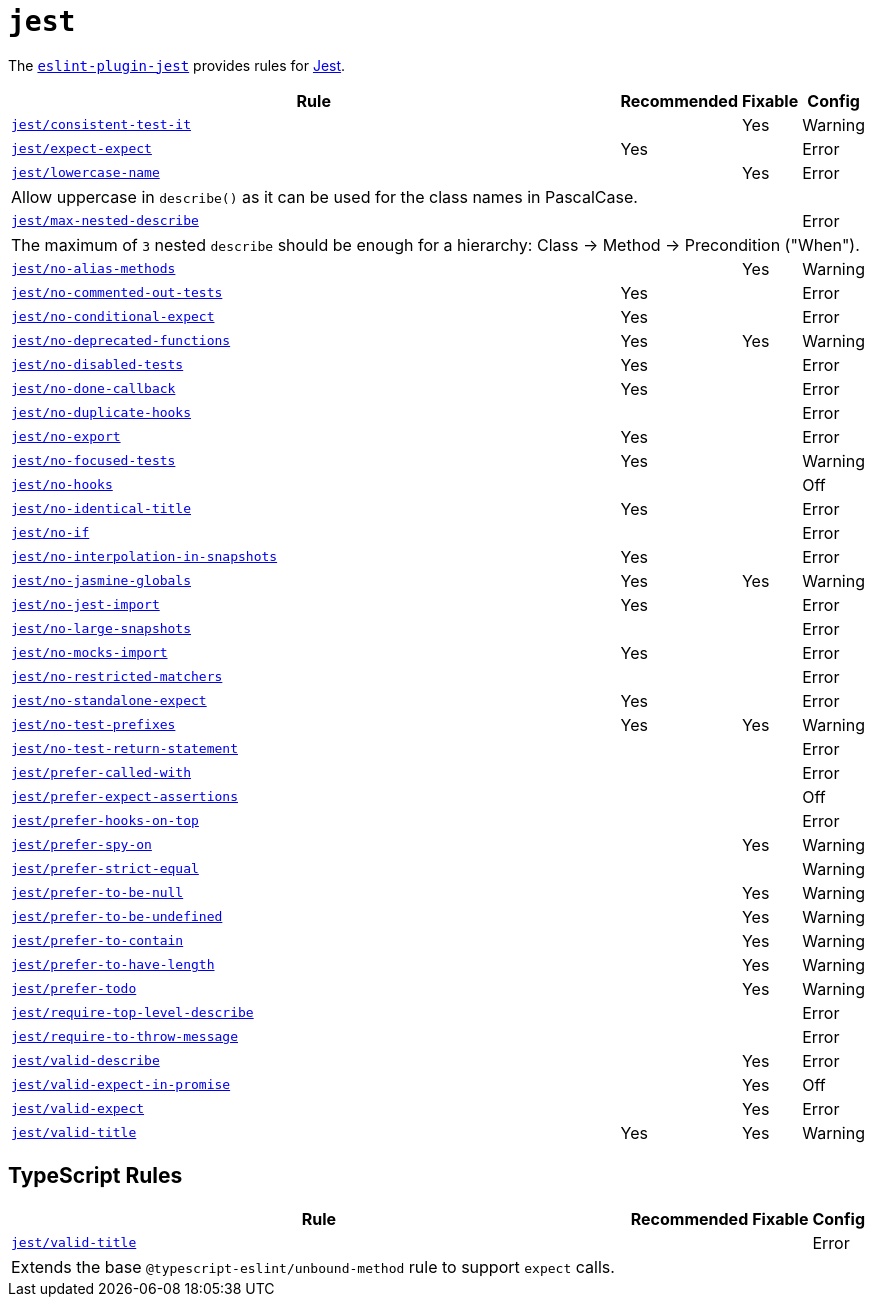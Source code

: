 = `jest`

The `link:https://github.com/jest-community/eslint-plugin-jest[eslint-plugin-jest]` provides rules
for https://jestjs.io[Jest].


[cols="~,1,1,1"]
|===
| Rule | Recommended | Fixable | Config

| `link:https://github.com/jest-community/eslint-plugin-jest/blob/main/docs/rules/consistent-test-it.md[jest/consistent-test-it]`
|
| Yes
| Warning

| `link:https://github.com/jest-community/eslint-plugin-jest/blob/main/docs/rules/expect-expect.md[jest/expect-expect]`
| Yes
|
| Error

| `link:https://github.com/jest-community/eslint-plugin-jest/blob/main/docs/rules/lowercase-name.md[jest/lowercase-name]`
|
| Yes
| Error
4+| Allow uppercase in `describe()` as it can be used for the class names in PascalCase.

| `link:https://github.com/jest-community/eslint-plugin-jest/blob/main/docs/rules/max-nested-describe.md[jest/max-nested-describe]`
|
|
| Error
4+| The maximum of `3` nested `describe` should be enough for a hierarchy: Class → Method → Precondition ("When").

| `link:https://github.com/jest-community/eslint-plugin-jest/blob/main/docs/rules/no-alias-methods.md[jest/no-alias-methods]`
|
| Yes
| Warning

| `link:https://github.com/jest-community/eslint-plugin-jest/blob/main/docs/rules/no-commented-out-tests.md[jest/no-commented-out-tests]`
| Yes
|
| Error

| `link:https://github.com/jest-community/eslint-plugin-jest/blob/main/docs/rules/no-conditional-expect.md[jest/no-conditional-expect]`
| Yes
|
| Error

| `link:https://github.com/jest-community/eslint-plugin-jest/blob/main/docs/rules/no-deprecated-functions.md[jest/no-deprecated-functions]`
| Yes
| Yes
| Warning

| `link:https://github.com/jest-community/eslint-plugin-jest/blob/main/docs/rules/no-disabled-tests.md[jest/no-disabled-tests]`
| Yes
|
| Error

| `link:https://github.com/jest-community/eslint-plugin-jest/blob/main/docs/rules/no-done-callback.md[jest/no-done-callback]`
| Yes
|
| Error

| `link:https://github.com/jest-community/eslint-plugin-jest/blob/main/docs/rules/no-duplicate-hooks.md[jest/no-duplicate-hooks]`
|
|
| Error

| `link:https://github.com/jest-community/eslint-plugin-jest/blob/main/docs/rules/no-export.md[jest/no-export]`
| Yes
|
| Error

| `link:https://github.com/jest-community/eslint-plugin-jest/blob/main/docs/rules/no-focused-tests.md[jest/no-focused-tests]`
| Yes
|
| Warning

| `link:https://github.com/jest-community/eslint-plugin-jest/blob/main/docs/rules/no-hooks.md[jest/no-hooks]`
|
|
| Off

| `link:https://github.com/jest-community/eslint-plugin-jest/blob/main/docs/rules/no-identical-title.md[jest/no-identical-title]`
| Yes
|
| Error

| `link:https://github.com/jest-community/eslint-plugin-jest/blob/main/docs/rules/no-if.md[jest/no-if]`
|
|
| Error

| `link:https://github.com/jest-community/eslint-plugin-jest/blob/main/docs/rules/no-interpolation-in-snapshots.md[jest/no-interpolation-in-snapshots]`
| Yes
|
| Error

| `link:https://github.com/jest-community/eslint-plugin-jest/blob/main/docs/rules/no-jasmine-globals.md[jest/no-jasmine-globals]`
| Yes
| Yes
| Warning

| `link:https://github.com/jest-community/eslint-plugin-jest/blob/main/docs/rules/no-jest-import.md[jest/no-jest-import]`
| Yes
|
| Error

| `link:https://github.com/jest-community/eslint-plugin-jest/blob/main/docs/rules/no-large-snapshots.md[jest/no-large-snapshots]`
|
|
| Error

| `link:https://github.com/jest-community/eslint-plugin-jest/blob/main/docs/rules/no-mocks-import.md[jest/no-mocks-import]`
| Yes
|
| Error

| `link:https://github.com/jest-community/eslint-plugin-jest/blob/main/docs/rules/no-restricted-matchers.md[jest/no-restricted-matchers]`
|
|
| Error

| `link:https://github.com/jest-community/eslint-plugin-jest/blob/main/docs/rules/no-standalone-expect.md[jest/no-standalone-expect]`
| Yes
|
| Error

| `link:https://github.com/jest-community/eslint-plugin-jest/blob/main/docs/rules/no-test-prefixes.md[jest/no-test-prefixes]`
| Yes
| Yes
| Warning

| `link:https://github.com/jest-community/eslint-plugin-jest/blob/main/docs/rules/no-test-return-statement.md[jest/no-test-return-statement]`
|
|
| Error

| `link:https://github.com/jest-community/eslint-plugin-jest/blob/main/docs/rules/prefer-called-with.md[jest/prefer-called-with]`
|
|
| Error

| `link:https://github.com/jest-community/eslint-plugin-jest/blob/main/docs/rules/prefer-expect-assertions.md[jest/prefer-expect-assertions]`
|
|
| Off

| `link:https://github.com/jest-community/eslint-plugin-jest/blob/main/docs/rules/prefer-hooks-on-top.md[jest/prefer-hooks-on-top]`
|
|
| Error

| `link:https://github.com/jest-community/eslint-plugin-jest/blob/main/docs/rules/prefer-spy-on.md[jest/prefer-spy-on]`
|
| Yes
| Warning

| `link:https://github.com/jest-community/eslint-plugin-jest/blob/main/docs/rules/prefer-strict-equal.md[jest/prefer-strict-equal]`
|
|
| Warning

| `link:https://github.com/jest-community/eslint-plugin-jest/blob/main/docs/rules/prefer-to-be-null.md[jest/prefer-to-be-null]`
|
| Yes
| Warning

| `link:https://github.com/jest-community/eslint-plugin-jest/blob/main/docs/rules/prefer-to-be-undefined.md[jest/prefer-to-be-undefined]`
|
| Yes
| Warning

| `link:https://github.com/jest-community/eslint-plugin-jest/blob/main/docs/rules/prefer-to-contain.md[jest/prefer-to-contain]`
|
| Yes
| Warning

| `link:https://github.com/jest-community/eslint-plugin-jest/blob/main/docs/rules/prefer-to-have-length.md[jest/prefer-to-have-length]`
|
| Yes
| Warning

| `link:https://github.com/jest-community/eslint-plugin-jest/blob/main/docs/rules/prefer-todo.md[jest/prefer-todo]`
|
| Yes
| Warning

| `link:https://github.com/jest-community/eslint-plugin-jest/blob/main/docs/rules/require-top-level-describe.md[jest/require-top-level-describe]`
|
|
| Error

| `link:https://github.com/jest-community/eslint-plugin-jest/blob/main/docs/rules/require-to-throw-message.md[jest/require-to-throw-message]`
|
|
| Error

| `link:https://github.com/jest-community/eslint-plugin-jest/blob/main/docs/rules/valid-describe.md[jest/valid-describe]`
|
| Yes
| Error

| `link:https://github.com/jest-community/eslint-plugin-jest/blob/main/docs/rules/valid-expect-in-promise.md[jest/valid-expect-in-promise]`
|
| Yes
| Off

| `link:https://github.com/jest-community/eslint-plugin-jest/blob/main/docs/rules/valid-expect.md[jest/valid-expect]`
|
| Yes
| Error

| `link:https://github.com/jest-community/eslint-plugin-jest/blob/main/docs/rules/valid-title.md[jest/valid-title]`
| Yes
| Yes
| Warning

|===


== TypeScript Rules

[cols="~,1,1,1"]
|===
| Rule | Recommended | Fixable | Config

| `link:https://github.com/jest-community/eslint-plugin-jest/blob/main/docs/rules/unbound-method.md[jest/valid-title]`
|
|
| Error
4+| Extends the base `@typescript-eslint/unbound-method` rule to support `expect` calls.

|===
